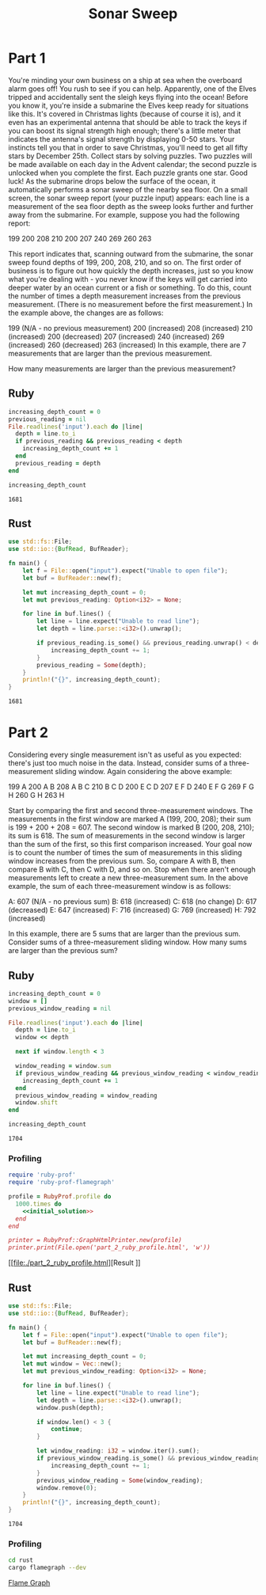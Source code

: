#+TITLE: Sonar Sweep

* Part 1
  You're minding your own business on a ship at sea when the overboard alarm
  goes off! You rush to see if you can help. Apparently, one of the Elves
  tripped and accidentally sent the sleigh keys flying into the ocean! Before
  you know it, you're inside a submarine the Elves keep ready for situations
  like this. It's covered in Christmas lights (because of course it is), and it
  even has an experimental antenna that should be able to track the keys if you
  can boost its signal strength high enough; there's a little meter that
  indicates the antenna's signal strength by displaying 0-50 stars. Your
  instincts tell you that in order to save Christmas, you'll need to get all
  fifty stars by December 25th. Collect stars by solving puzzles. Two puzzles
  will be made available on each day in the Advent calendar; the second puzzle
  is unlocked when you complete the first. Each puzzle grants one star. Good
  luck! As the submarine drops below the surface of the ocean, it automatically
  performs a sonar sweep of the nearby sea floor. On a small screen, the sonar
  sweep report (your puzzle input) appears: each line is a measurement of the
  sea floor depth as the sweep looks further and further away from the
  submarine. For example, suppose you had the following report:

  199
  200
  208
  210
  200
  207
  240
  269
  260
  263

  This report indicates that, scanning outward from the submarine, the sonar
  sweep found depths of 199, 200, 208, 210, and so on. The first order of
  business is to figure out how quickly the depth increases, just so you know
  what you're dealing with - you never know if the keys will get carried into
  deeper water by an ocean current or a fish or something. To do this, count the
  number of times a depth measurement increases from the previous measurement.
  (There is no measurement before the first measurement.) In the example above,
  the changes are as follows:

  199 (N/A - no previous measurement)
  200 (increased)
  208 (increased)
  210 (increased)
  200 (decreased)
  207 (increased)
  240 (increased)
  269 (increased)
  260 (decreased)
  263 (increased)
  In this example, there are 7 measurements that are larger than the previous measurement.

  How many measurements are larger than the previous measurement?

** Ruby

#+begin_src ruby :exports both
  increasing_depth_count = 0
  previous_reading = nil
  File.readlines('input').each do |line|
    depth = line.to_i
    if previous_reading && previous_reading < depth
      increasing_depth_count += 1
    end
    previous_reading = depth
  end

  increasing_depth_count
#+end_src

#+RESULTS:
: 1681

** Rust

#+begin_src rust :exports both
  use std::fs::File;
  use std::io::{BufRead, BufReader};

  fn main() {
      let f = File::open("input").expect("Unable to open file");
      let buf = BufReader::new(f);

      let mut increasing_depth_count = 0;
      let mut previous_reading: Option<i32> = None;

      for line in buf.lines() {
          let line = line.expect("Unable to read line");
          let depth = line.parse::<i32>().unwrap();

          if previous_reading.is_some() && previous_reading.unwrap() < depth {
              increasing_depth_count += 1;
          }
          previous_reading = Some(depth);
      }
      println!("{}", increasing_depth_count);
  }
#+end_src

#+RESULTS:
: 1681

* Part 2
  Considering every single measurement isn't as useful as you expected: there's
  just too much noise in the data. Instead, consider sums of a three-measurement
  sliding window. Again considering the above example:

  199  A      
  200  A B    
  208  A B C  
  210    B C D
  200  E   C D
  207  E F   D
  240  E F G  
  269    F G H
  260      G H
  263        H

  Start by comparing the first and second three-measurement windows. The
  measurements in the first window are marked A (199, 200, 208); their sum is
  199 + 200 + 208 = 607. The second window is marked B (200, 208, 210); its sum
  is 618. The sum of measurements in the second window is larger than the sum of
  the first, so this first comparison increased. Your goal now is to count the
  number of times the sum of measurements in this sliding window increases from
  the previous sum. So, compare A with B, then compare B with C, then C with D,
  and so on. Stop when there aren't enough measurements left to create a new
  three-measurement sum. In the above example, the sum of each three-measurement
  window is as follows:

  A: 607 (N/A - no previous sum)
  B: 618 (increased)
  C: 618 (no change)
  D: 617 (decreased)
  E: 647 (increased)
  F: 716 (increased)
  G: 769 (increased)
  H: 792 (increased)

  In this example, there are 5 sums that are larger than the previous sum.
  Consider sums of a three-measurement sliding window. How many sums are larger
  than the previous sum?

** Ruby
#+NAME: initial_solution
#+begin_src ruby :exports both
  increasing_depth_count = 0
  window = []
  previous_window_reading = nil

  File.readlines('input').each do |line|
    depth = line.to_i
    window << depth

    next if window.length < 3

    window_reading = window.sum
    if previous_window_reading && previous_window_reading < window_reading
      increasing_depth_count += 1
    end
    previous_window_reading = window_reading
    window.shift
  end

  increasing_depth_count
#+end_src

#+RESULTS: initial_solution
: 1704

*** Profiling

#+begin_src ruby :noweb yes :results output
  require 'ruby-prof'
  require 'ruby-prof-flamegraph'

  profile = RubyProf.profile do
    1000.times do
      <<initial_solution>>
    end
  end

  printer = RubyProf::GraphHtmlPrinter.new(profile)
  printer.print(File.open('part_2_ruby_profile.html', 'w'))
#+end_src

#+RESULTS:

[[file:./part_2_ruby_profile.html][Result
]]
** Rust

#+begin_src rust :exports both :tangle rust/src/main.rs
  use std::fs::File;
  use std::io::{BufRead, BufReader};

  fn main() {
      let f = File::open("input").expect("Unable to open file");
      let buf = BufReader::new(f);

      let mut increasing_depth_count = 0;
      let mut window = Vec::new();
      let mut previous_window_reading: Option<i32> = None;

      for line in buf.lines() {
          let line = line.expect("Unable to read line");
          let depth = line.parse::<i32>().unwrap();
          window.push(depth);

          if window.len() < 3 {
              continue;
          }

          let window_reading: i32 = window.iter().sum();
          if previous_window_reading.is_some() && previous_window_reading.unwrap() < window_reading {
              increasing_depth_count += 1;
          }
          previous_window_reading = Some(window_reading);
          window.remove(0);
      }
      println!("{}", increasing_depth_count);
  }
#+end_src

#+RESULTS:
: 1704

*** Profiling

#+begin_src bash
  cd rust
  cargo flamegraph --dev
#+end_src

[[file:./rust/flamegraph.svg][Flame Graph]]
